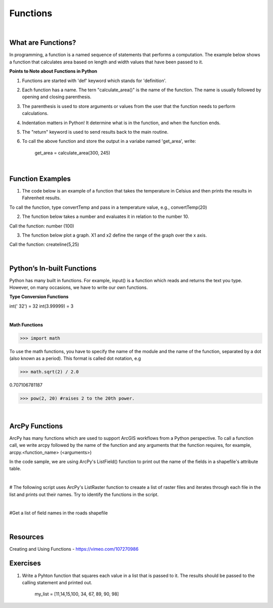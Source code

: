 Functions
===========

|

What are Functions?
--------------------


In programming, a function is a named sequence of statements that performs a computation.  The example below shows a function that calculates area based on length and width values that have been passed to it.


.. code-block:: python
   :linenos:

   def calculate_area(length, width):
      area = length * width
      return area


**Points to Note about Functions in Python**

1. Functions are started with 'def' keyword which stands for 'definition'.

2. Each function has a name.  The tern "calculate_area()" is the name of the function. The name is usually followed by opening and closing parenthesis.

3. The parenthesis is used to store arguments or values from the user that the function needs to perform calculations.

4. Indentation matters in Python! It determine what is in the function, and when the function ends.

5. The "return" keyword is used to send results back to the main routine.

6. To call the above function and store the output in a variabe named 'get_area', write:

        get_area = calculate_area(300, 245)

|


Function Examples
--------------------

1.  The code below is an example of a function that takes the temperature in Celsius and then prints the results in Fahrenheit results.

.. code-block:: python
   :linenos:

   def convertTemp(temp):
       freezing = 32

       fahrenheit = (9 * celsius/5) + freezing
       print ("The temperature in Fahrenheit is", fahrenheit, "degrees")
       return fahrenheit


To call the function, type convertTemp and pass in a temperature value, e.g., convertTemp(20)



2. The function below takes a number and evaluates it in relation to the number 10. 

.. code-block:: python
   :linenos:

    def number(x):
       if x < 10:
          print (x, "is less than 10")
       elif x > 10:
          print (x, "is greater than 10")
       else:
           print ("your number is 10")
        print ("Goodbye")


Call the function:  number (100)



3. The function below plot a graph. X1 and x2 define the range of the graph over the x axis. 


.. code-block:: python
   :linenos:

    import matplotlib.pyplot as plt
    import numpy as np

    def createline(x1,x2):
        x = np.linspace(x1,x2)
        y = 2*x+1
        plt.plot(x, y, 'blue', label='y=2x+1')
        plt.title('Graph of y=2x+1')
        plt.xlabel('x', color='#1C2833')
        plt.ylabel('y', color='#1C2833')
        plt.legend(loc='upper left')
        plt.grid()
        plt.show()


Call the function:  createline(5,25)

 
|


Python’s  In-built Functions
--------------------------------

Python has many built in functions. For example, input() is a function which reads and returns the text you type. However, on many occasions, we have to write our own functions.


**Type Conversion Functions**

int(' 32')     = 32
int(3.99999)   = 3


|


**Math Functions**

>>> import math

To use the math functions, you have to specify the name of the module and the name of the function, separated by a dot (also known as a period). This format is called dot notation, e.g

>>> math.sqrt(2) / 2.0

0.707106781187

>>> pow(2, 20) #raises 2 to the 20th power.

|



ArcPy Functions
-----------------

ArcPy has many functions which are used to support ArcGIS workflows from a Python perspective.  To call a function call,  we write arcpy followed by the name of the function and any arguments that the function requires, for example, arcpy.<function_name> (<arguments>)


In the code sample, we are using ArcPy's ListField() function to print out the name of the fields in a shapefile's attribute table. 


.. code-block:: python
   :linenos:

   #Listfields function

   import arcpy
   arcpy.env.workspace = "c:/data"
   fieldlist = arcpy.ListFields("roads.shp", "", "String")

   for field in fieldlist:
      print field.name)

|


# The following script uses ArcPy's ListRaster function to creaate a list of raster files and iterates through each file in the list and prints out their names. Try to identify the functions in the script.


.. code-block:: python
   :linenos:

   import arcpy

   # Set the workspace that contains the rasters 
   arcpy.env.workspace = "C:/Users/Hugh/Desktop/GuyNode_Images"

   # Use the ListRaster function to return a list of rasters .
   rasters = arcpy.ListRasters()

   # print name of feature class
   for rst in rasters:
      print (str(rst))

|


#Get a list of field names in the roads shapefile


.. code-block:: python
   :linenos:

    import arcpy
    arcpy.env.workspace = "c:/data"

    fieldlist = arcpy.ListFields("roads.shp")
        for field in fieldlist:
             print (field.name, field.type, field.length)

 

.. code-block:: python
   :linenos:

    #Get a List of all the Feature Classes in a Directory

    import arcpy
    arcpy.env.workspace = "C:/data"

    fcList = arcpy.ListFeatureClasses ()
    for fc in fcList:
       print (fc)  


|

Resources
-----------

Creating and Using Functions - https://vimeo.com/107270986 



Exercises
-----------

1. Write a Pyhton function that squares each value in a list that is passed to it. The results should be passed to the calling statement and printed out.

  
     my_list = [11,14,15,100, 34, 67, 89, 90, 98]

 
